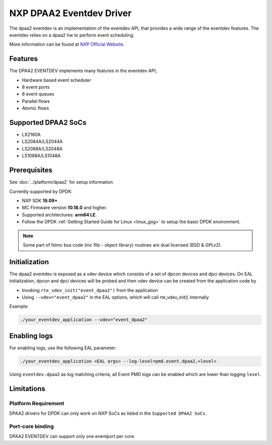 ..  SPDX-License-Identifier: BSD-3-Clause
    Copyright 2017 NXP


NXP DPAA2 Eventdev Driver
=========================

The dpaa2 eventdev is an implementation of the eventdev API, that provides a
wide range of the eventdev features. The eventdev relies on a dpaa2 hw to
perform event scheduling.

More information can be found at `NXP Official Website
<http://www.nxp.com/products/microcontrollers-and-processors/arm-processors/qoriq-arm-processors:QORIQ-ARM>`_.

Features
--------

The DPAA2 EVENTDEV implements many features in the eventdev API;

- Hardware based event scheduler
- 8 event ports
- 8 event queues
- Parallel flows
- Atomic flows

Supported DPAA2 SoCs
--------------------

- LX2160A
- LS2084A/LS2044A
- LS2088A/LS2048A
- LS1088A/LS1048A

Prerequisites
-------------

See :doc:`../platform/dpaa2` for setup information

Currently supported by DPDK:

- NXP SDK **19.09+**.
- MC Firmware version **10.18.0** and higher.
- Supported architectures:  **arm64 LE**.

- Follow the DPDK :ref:`Getting Started Guide for Linux <linux_gsg>` to setup the basic DPDK environment.

.. note::

   Some part of fslmc bus code (mc flib - object library) routines are
   dual licensed (BSD & GPLv2).


Initialization
--------------

The dpaa2 eventdev is exposed as a vdev device which consists of a set of dpcon
devices and dpci devices. On EAL initialization, dpcon and dpci devices will be
probed and then vdev device can be created from the application code by

* Invoking ``rte_vdev_init("event_dpaa2")`` from the application

* Using ``--vdev="event_dpaa2"`` in the EAL options, which will call
  rte_vdev_init() internally

Example:

.. code-block:: console

   ./your_eventdev_application --vdev="event_dpaa2"

Enabling logs
-------------

For enabling logs, use the following EAL parameter:

.. code-block:: console

   ./your_eventdev_application <EAL args> --log-level=pmd.event.dpaa2,<level>

Using ``eventdev.dpaa2`` as log matching criteria, all Event PMD logs can be
enabled which are lower than logging ``level``.

Limitations
-----------

Platform Requirement
~~~~~~~~~~~~~~~~~~~~

DPAA2 drivers for DPDK can only work on NXP SoCs as listed in the
``Supported DPAA2 SoCs``.

Port-core binding
~~~~~~~~~~~~~~~~~

DPAA2 EVENTDEV can support only one eventport per core.
